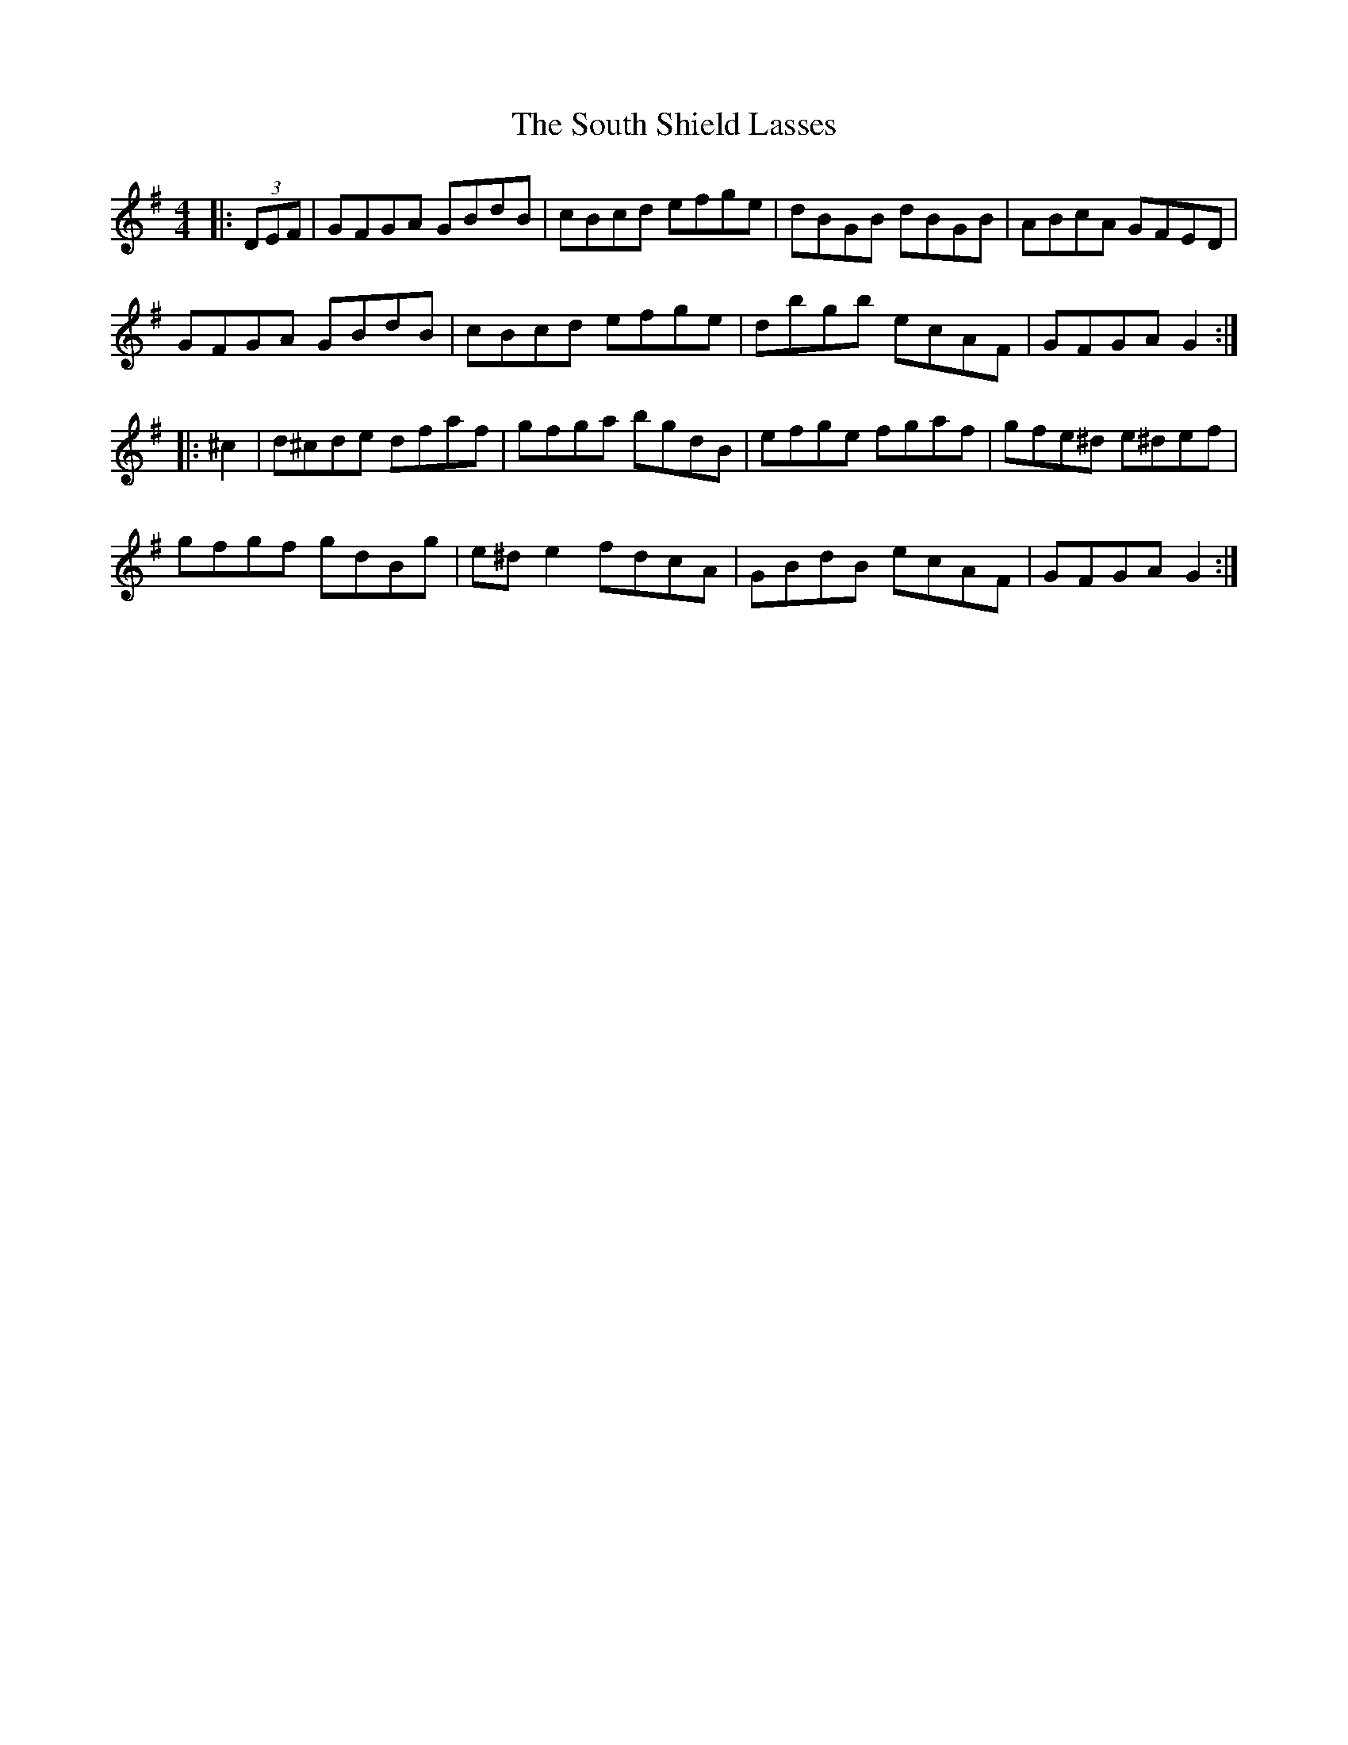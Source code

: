X: 37896
T: South Shield Lasses, The
R: hornpipe
M: 4/4
K: Gmajor
|:(3DEF|GFGA GBdB|cBcd efge|dBGB dBGB|ABcA GFED|
GFGA GBdB|cBcd efge|dbgb ecAF|GFGA G2:|
|:^c2|d^cde dfaf|gfga bgdB|efge fgaf|gfe^d e^def|
gfgf gdBg|e^de2 fdcA|GBdB ecAF|GFGA G2:|

